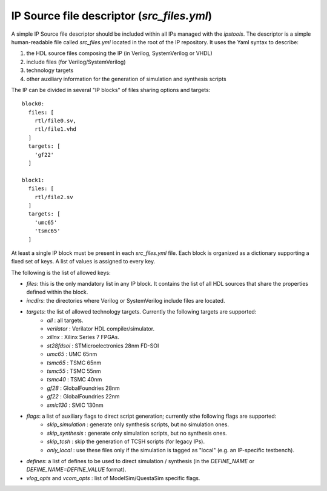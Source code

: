 .. ipstools documentation for src_files.yml files

IP Source file descriptor (`src_files.yml`)
===========================================

A simple IP Source file descriptor should be included within all IPs managed with the `ipstools`.
The descriptor is a simple human-readable file called `src_files.yml` located in the root of the IP repository.
It uses the Yaml syntax to describe:

1. the HDL source files composing the IP (in Verilog, SystemVerilog or VHDL)
2. include files (for Verilog/SystemVerilog)
3. technology targets
4. other auxiliary information for the generation of simulation and synthesis scripts

The IP can be divided in several "IP blocks" of files sharing options and targets::

    block0:
      files: [
        rtl/file0.sv,
        rtl/file1.vhd
      ]
      targets: [
        'gf22'
      ]

    block1:
      files: [
        rtl/file2.sv
      ]
      targets: [
        'umc65'
        'tsmc65'
      ]

At least a single IP block must be present in each `src_files.yml` file.
Each block is organized as a dictionary supporting a fixed set of keys.
A list of values is assigned to every key.

The following is the list of allowed keys:

- `files`: this is the only mandatory list in any IP block. It contains the list of all HDL sources that share the properties defined within the block.
- `incdirs`: the directories where Verilog or SystemVerilog include files  are located.
- `targets`: the list of allowed technology targets. Currently the following targets are supported:
    * `all`       : all targets.
    * `verilator` : Verilator HDL compiler/simulator.
    * `xilinx`    : Xilinx Series 7 FPGAs.
    * `st28fdsoi` : STMicroelectronics 28nm FD-SOI
    * `umc65`     : UMC 65nm
    * `tsmc65`    : TSMC 65nm
    * `tsmc55`    : TSMC 55nm
    * `tsmc40`    : TSMC 40nm
    * `gf28`      : GlobalFoundries 28nm
    * `gf22`      : GlobalFoundries 22nm
    * `smic130`   : SMIC 130nm

- `flags`: a list of auxiliary flags to direct script generation; currently sthe following flags are supported:
    * `skip_simulation` : generate only synthesis scripts, but no simulation ones.
    * `skip_synthesis`  : generate only simulation scripts, but no synthesis ones.
    * `skip_tcsh`       : skip the generation of TCSH scripts (for legacy IPs).
    * `only_local`      : use these files only if the simulation is tagged as "local" (e.g. an IP-specific testbench).

- `defines`: a list of defines to be used to direct simulation / synthesis (in the `DEFINE_NAME` or `DEFINE_NAME=DEFINE_VALUE` format).
- `vlog_opts` and `vcom_opts` : list of ModelSim/QuestaSim specific flags.

